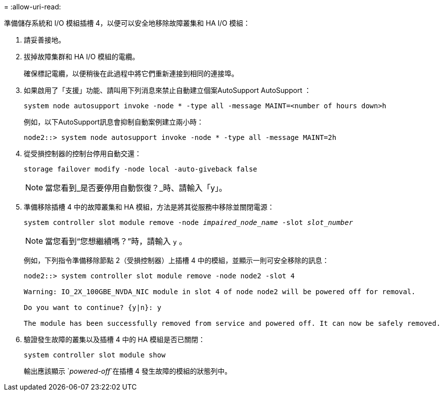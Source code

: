 = 
:allow-uri-read: 


準備儲存系統和 I/O 模組插槽 4，以便可以安全地移除故障叢集和 HA I/O 模組：

. 請妥善接地。
. 拔掉故障集群和 HA I/O 模組的電纜。
+
確保標記電纜，以便稍後在此過程中將它們重新連接到相同的連接埠。

. 如果啟用了「支援」功能、請叫用下列消息來禁止自動建立個案AutoSupport AutoSupport ：
+
`system node autosupport invoke -node * -type all -message MAINT=<number of hours down>h`

+
例如，以下AutoSupport訊息會抑制自動案例建立兩小時：

+
`node2::> system node autosupport invoke -node * -type all -message MAINT=2h`

. 從受損控制器的控制台停用自動交還：
+
`storage failover modify -node local -auto-giveback false`

+

NOTE: 當您看到_是否要停用自動恢復？_時、請輸入「y」。

. 準備移除插槽 4 中的故障叢集和 HA 模組，方法是將其從服務中移除並關閉電源：
+
`system controller slot module remove -node _impaired_node_name_ -slot _slot_number_`

+

NOTE: 當您看到“您想繼續嗎？”時，請輸入 `y` 。

+
例如，下列指令準備移除節點 2（受損控制器）上插槽 4 中的模組，並顯示一則可安全移除的訊息：

+
[listing]
----
node2::> system controller slot module remove -node node2 -slot 4

Warning: IO_2X_100GBE_NVDA_NIC module in slot 4 of node node2 will be powered off for removal.

Do you want to continue? {y|n}: y

The module has been successfully removed from service and powered off. It can now be safely removed.
----
. 驗證發生故障的叢集以及插槽 4 中的 HA 模組是否已關閉：
+
`system controller slot module show`

+
輸出應該顯示 `_powered-off_`在插槽 4 發生故障的模組的狀態列中。


